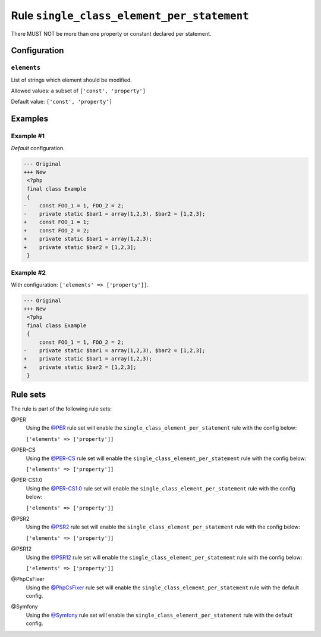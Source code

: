 ===========================================
Rule ``single_class_element_per_statement``
===========================================

There MUST NOT be more than one property or constant declared per statement.

Configuration
-------------

``elements``
~~~~~~~~~~~~

List of strings which element should be modified.

Allowed values: a subset of ``['const', 'property']``

Default value: ``['const', 'property']``

Examples
--------

Example #1
~~~~~~~~~~

*Default* configuration.

.. code-block:: diff

   --- Original
   +++ New
    <?php
    final class Example
    {
   -    const FOO_1 = 1, FOO_2 = 2;
   -    private static $bar1 = array(1,2,3), $bar2 = [1,2,3];
   +    const FOO_1 = 1;
   +    const FOO_2 = 2;
   +    private static $bar1 = array(1,2,3);
   +    private static $bar2 = [1,2,3];
    }

Example #2
~~~~~~~~~~

With configuration: ``['elements' => ['property']]``.

.. code-block:: diff

   --- Original
   +++ New
    <?php
    final class Example
    {
        const FOO_1 = 1, FOO_2 = 2;
   -    private static $bar1 = array(1,2,3), $bar2 = [1,2,3];
   +    private static $bar1 = array(1,2,3);
   +    private static $bar2 = [1,2,3];
    }

Rule sets
---------

The rule is part of the following rule sets:

@PER
  Using the `@PER <./../../ruleSets/PER.rst>`_ rule set will enable the ``single_class_element_per_statement`` rule with the config below:

  ``['elements' => ['property']]``

@PER-CS
  Using the `@PER-CS <./../../ruleSets/PER-CS.rst>`_ rule set will enable the ``single_class_element_per_statement`` rule with the config below:

  ``['elements' => ['property']]``

@PER-CS1.0
  Using the `@PER-CS1.0 <./../../ruleSets/PER-CS1.0.rst>`_ rule set will enable the ``single_class_element_per_statement`` rule with the config below:

  ``['elements' => ['property']]``

@PSR2
  Using the `@PSR2 <./../../ruleSets/PSR2.rst>`_ rule set will enable the ``single_class_element_per_statement`` rule with the config below:

  ``['elements' => ['property']]``

@PSR12
  Using the `@PSR12 <./../../ruleSets/PSR12.rst>`_ rule set will enable the ``single_class_element_per_statement`` rule with the config below:

  ``['elements' => ['property']]``

@PhpCsFixer
  Using the `@PhpCsFixer <./../../ruleSets/PhpCsFixer.rst>`_ rule set will enable the ``single_class_element_per_statement`` rule with the default config.

@Symfony
  Using the `@Symfony <./../../ruleSets/Symfony.rst>`_ rule set will enable the ``single_class_element_per_statement`` rule with the default config.
